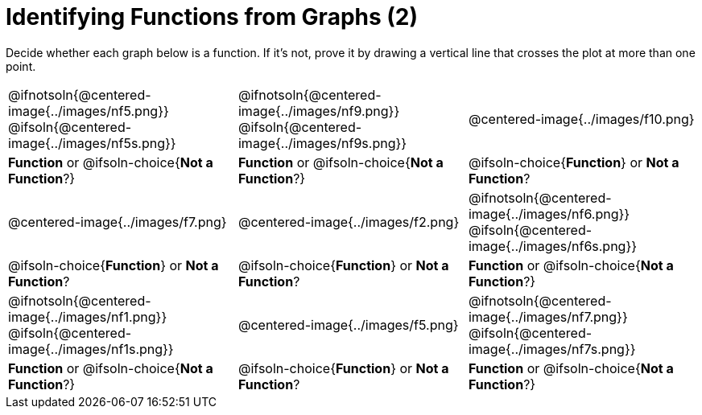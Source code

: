 = Identifying Functions from Graphs (2)

Decide whether each graph below is a function. If it's not, prove it by drawing a vertical line that crosses the plot at more than one point.

[cols="^1,^1,^1"]
|===
|@ifnotsoln{@centered-image{../images/nf5.png}} @ifsoln{@centered-image{../images/nf5s.png}}
|@ifnotsoln{@centered-image{../images/nf9.png}} @ifsoln{@centered-image{../images/nf9s.png}}
|@centered-image{../images/f10.png}

|
*Function* or
@ifsoln-choice{*Not a Function*?}
|
*Function* or
@ifsoln-choice{*Not a Function*?}
|
@ifsoln-choice{*Function*}
or *Not a Function*?

|@centered-image{../images/f7.png}
|@centered-image{../images/f2.png}
|@ifnotsoln{@centered-image{../images/nf6.png}} @ifsoln{@centered-image{../images/nf6s.png}}

|
@ifsoln-choice{*Function*}
or *Not a Function*?
|
@ifsoln-choice{*Function*}
or *Not a Function*?
|
*Function* or
@ifsoln-choice{*Not a Function*?}

|@ifnotsoln{@centered-image{../images/nf1.png}} @ifsoln{@centered-image{../images/nf1s.png}}
|@centered-image{../images/f5.png}
|@ifnotsoln{@centered-image{../images/nf7.png}} @ifsoln{@centered-image{../images/nf7s.png}}

|
*Function* or
@ifsoln-choice{*Not a Function*?}
|
@ifsoln-choice{*Function*}
or *Not a Function*?
|
*Function* or
@ifsoln-choice{*Not a Function*?}
|===


